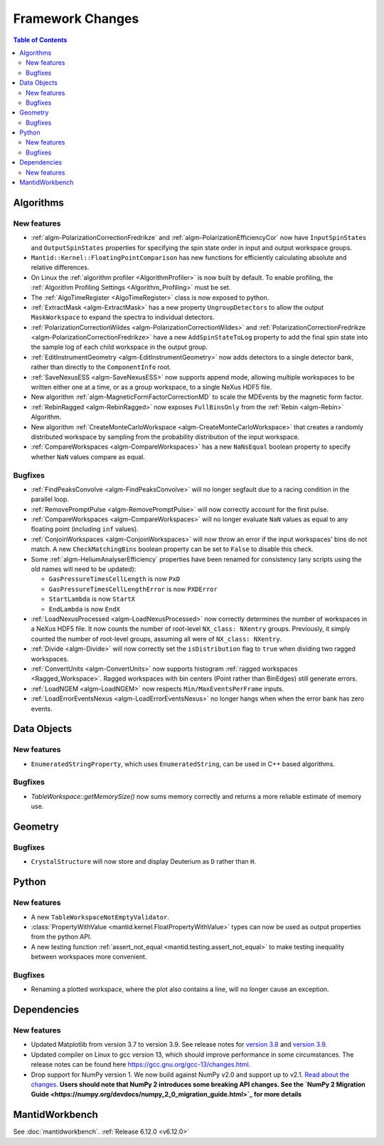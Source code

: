 =================
Framework Changes
=================

.. contents:: Table of Contents
   :local:

Algorithms
----------

New features
############
- :ref:`algm-PolarizationCorrectionFredrikze` and :ref:`algm-PolarizationEfficiencyCor` now have ``InputSpinStates`` and ``OutputSpinStates`` properties for specifying the spin state order in input and output workspace groups.
- ``Mantid::Kernel::FloatingPointComparison`` has new functions for efficiently calculating absolute and relative differences.
- On Linux the :ref:`algorithm profiler <AlgorithmProfiler>` is now built by default. To enable profiling, the :ref:`Algorithm Profiling Settings <Algorithm_Profiling>` must be set.
- The :ref:`AlgoTimeRegister <AlgoTimeRegister>` class is now exposed to python.
- :ref:`ExtractMask <algm-ExtractMask>` has a new property ``UngroupDetectors`` to allow the output ``MaskWorkspace`` to expand the spectra to individual detectors.
- :ref:`PolarizationCorrectionWildes <algm-PolarizationCorrectionWildes>` and :ref:`PolarizationCorrectionFredrikze <algm-PolarizationCorrectionFredrikze>` have a new ``AddSpinStateToLog`` property to add the final spin state into the sample log of each child workspace in the output group.
- :ref:`EditInstrumentGeometry <algm-EditInstrumentGeometry>` now adds detectors to a single detector bank, rather than directly to the ``ComponentInfo`` root.
- :ref:`SaveNexusESS <algm-SaveNexusESS>` now supports append mode, allowing multiple workspaces to be written either one at a time, or as a group workspace, to a single NeXus HDF5 file.
- New algorithm :ref:`algm-MagneticFormFactorCorrectionMD` to scale the MDEvents by the magnetic form factor.
- :ref:`RebinRagged <algm-RebinRagged>` now exposes ``FullBinsOnly`` from the :ref:`Rebin <algm-Rebin>` Algorithm.
- New algorithm :ref:`CreateMonteCarloWorkspace <algm-CreateMonteCarloWorkspace>` that creates a randomly distributed workspace by sampling from the probability distribution of the input workspace.
- :ref:`CompareWorkspaces <algm-CompareWorkspaces>` has a new ``NaNsEqual`` boolean property to specify whether ``NaN`` values compare as equal.

Bugfixes
############
- :ref:`FindPeaksConvolve <algm-FindPeaksConvolve>` will no longer segfault due to a racing condition in the parallel loop.
- :ref:`RemovePromptPulse <algm-RemovePromptPulse>` will now correctly account for the first pulse.
- :ref:`CompareWorkspaces <algm-CompareWorkspaces>` will no longer evaluate ``NaN`` values as equal to any floating point (including ``inf`` values).
- :ref:`ConjoinWorkspaces <algm-ConjoinWorkspaces>` will now throw an error if the input workspaces' bins do not match. A new ``CheckMatchingBins`` boolean property can be set to ``False`` to disable this check.
- Some :ref:`algm-HeliumAnalyserEfficiency` properties have been renamed for consistency (any scripts using the old names will need to be updated):

  - ``GasPressureTimesCellLength`` is now ``PxD``
  - ``GasPressureTimesCellLengthError`` is now ``PXDError``
  - ``StartLambda`` is now ``StartX``
  - ``EndLambda`` is now ``EndX``
- :ref:`LoadNexusProcessed <algm-LoadNexusProcessed>` now correctly determines the number of workspaces in a NeXus HDF5 file. It now counts the number of root-level ``NX_class: NXentry`` groups. Previously, it simply counted the number of root-level groups, assuming all were of ``NX_class: NXentry``.
- :ref:`Divide <algm-Divide>` will now correctly set the ``isDistribution`` flag to ``true`` when dividing two ragged workspaces.
- :ref:`ConvertUnits <algm-ConvertUnits>` now supports histogram :ref:`ragged workspaces <Ragged_Workspace>`. Ragged workspaces with bin centers (Point rather than BinEdges) still generate errors.
- :ref:`LoadNGEM <algm-LoadNGEM>` now respects ``Min/MaxEventsPerFrame`` inputs.
- :ref:`LoadErrorEventsNexus <algm-LoadErrorEventsNexus>` no longer hangs when when the error bank has zero events.


Data Objects
------------

New features
############
- ``EnumeratedStringProperty``, which uses ``EnumeratedString``, can be used in C++ based algorithms.

Bugfixes
############
- `TableWorkspace::getMemorySize()` now sums memory correctly and returns a more reliable estimate of memory use.


Geometry
--------

Bugfixes
############
- ``CrystalStructure`` will now store and display Deuterium as ``D`` rather than ``H``.


Python
------

New features
############
- A new ``TableWorkspaceNotEmptyValidator``.
- :class:`PropertyWithValue <mantid.kernel.FloatPropertyWithValue>` types can now be used as output properties from the python API.
- A new testing function :ref:`assert_not_equal <mantid.testing.assert_not_equal>` to make testing inequality between workspaces more convenient.

Bugfixes
############
- Renaming a plotted workspace, where the plot also contains a line, will no longer cause an exception.

Dependencies
------------------

New features
############
- Updated Matplotlib from version 3.7 to version 3.9. See release notes for `version 3.8 <https://matplotlib.org/stable/users/prev_whats_new/whats_new_3.8.0.html>`_  and `version 3.9 <https://matplotlib.org/stable/users/prev_whats_new/whats_new_3.9.0.html>`_.
- Updated compiler on Linux to gcc version 13, which should improve performance in some circumstances. The release notes can be found here https://gcc.gnu.org/gcc-13/changes.html.
- Drop support for NumPy version 1. We now build against NumPy v2.0 and support up to v2.1. `Read about the changes <https://numpy.org/news/#numpy-200-released>`_. **Users should note that NumPy 2 introduces some breaking API changes. See the `NumPy 2 Migration Guide <https://numpy.org/devdocs/numpy_2_0_migration_guide.html>`_ for more details**


MantidWorkbench
---------------

See :doc:`mantidworkbench`.
:ref:`Release 6.12.0 <v6.12.0>`
